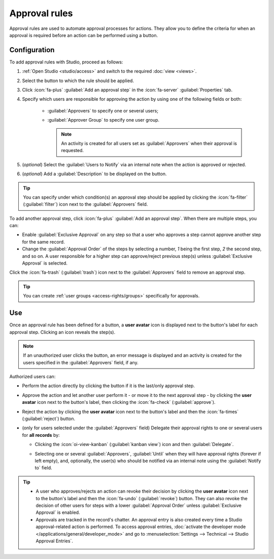==============
Approval rules
==============

Approval rules are used to automate approval processes for actions. They allow you to define
the criteria for when an approval is required before an action can be performed using a button.

Configuration
=============

To add approval rules with Studio, proceed as follows:

#. :ref:`Open Studio <studio/access>` and switch to the required :doc:`view <views>`.
#. Select the button to which the rule should be applied.
#. Click :icon:`fa-plus` :guilabel:`Add an approval step` in the :icon:`fa-server`
   :guilabel:`Properties` tab.
#. Specify which users are responsible for approving the action by using one of the following fields
   or both:

    - :guilabel:`Approvers` to specify one or several users;
    - :guilabel:`Approver Group` to specify one user group.

      .. note::
         An activity is created for all users set as :guilabel:`Approvers` when their approval is
         requested.

#. (*optional*) Select the :guilabel:`Users to Notify` via an internal note when the action is
   approved or rejected.
#. (*optional*) Add a :guilabel:`Description` to be displayed on the button.

.. tip::
   You can specify under which condition(s) an approval step should be applied by clicking the
   :icon:`fa-filter` (:guilabel:`filter`) icon next to the :guilabel:`Approvers` field.

To add another approval step, click :icon:`fa-plus` :guilabel:`Add an approval step`. When there are
multiple steps, you can:

- Enable :guilabel:`Exclusive Approval` on any step so that a user who approves a step cannot
  approve another step for the same record.
- Change the :guilabel:`Approval Order` of the steps by selecting a number, `1` being the first
  step, `2` the second step, and so on. A user responsible for a higher step can approve/reject
  previous step(s) unless :guilabel:`Exclusive Approval` is selected.

Click the :icon:`fa-trash` (:guilabel:`trash`) icon next to the :guilabel:`Approvers` field to
remove an approval step.

.. tip::
   You can create :ref:`user groups <access-rights/groups>` specifically for approvals.

.. _approval-rules/use:

Use
===

Once an approval rule has been defined for a button, a **user avatar** icon is displayed next to the
button's label for each approval step. Clicking an icon reveals the step(s).

.. image:: approval_rules/approval-button.png
   :alt: Confirm button with two approval steps

.. note::
   If an unauthorized user clicks the button, an error message is displayed and an activity is
   created for the users specified in the :guilabel:`Approvers` field, if any.

Authorized users can:

- Perform the action directly by clicking the button if it is the last/only approval step.
- Approve the action and let another user perform it - or move it to the next approval step - by
  clicking the **user avatar** icon next to the button's label, then clicking the :icon:`fa-check`
  (:guilabel:`approve`).
- Reject the action by clicking the **user avatar** icon next to the button's label and then the
  :icon:`fa-times` (:guilabel:`reject`) button.
- (only for users selected under the :guilabel:`Approvers` field) Delegate their approval rights to
  one or several users for **all records** by:

  - Clicking the :icon:`oi-view-kanban` (:guilabel:`kanban view`) icon and then
    :guilabel:`Delegate`.
  - Selecting one or several :guilabel:`Approvers`, :guilabel:`Until` when they will have approval
    rights (forever if left empty), and, optionally, the user(s) who should be notified via an
    internal note using the :guilabel:`Notify to` field.

    .. image:: approval_rules/delegate-dialog.png
       :alt: Delegate to dialog

.. tip::
   - A user who approves/rejects an action can revoke their decision by clicking the **user avatar**
     icon next to the button's label and then the :icon:`fa-undo` (:guilabel:`revoke`) button. They
     can also revoke the decision of other users for steps with a lower :guilabel:`Approval Order`
     unless :guilabel:`Exclusive Approval` is enabled.
   - Approvals are tracked in the record's chatter. An approval entry is also created every time
     a Studio approval-related action is performed. To access approval entries, :doc:`activate the
     developer mode </applications/general/developer_mode>` and go to :menuselection:`Settings -->
     Technical --> Studio Approval Entries`.
